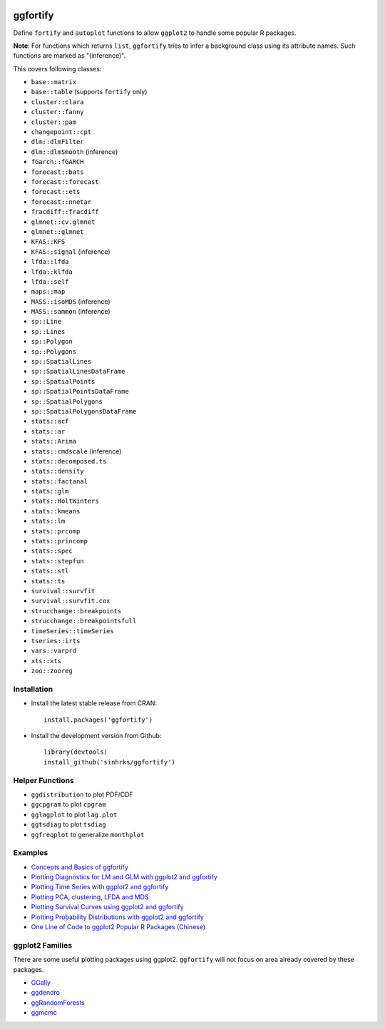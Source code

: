 
.. image:: https://travis-ci.org/sinhrks/ggfortify.svg?branch=master
    :target: https://travis-ci.org/sinhrks/ggfortify
.. image:: https://coveralls.io/repos/sinhrks/ggfortify/badge.svg?branch=master&service=github
    :target: https://coveralls.io/github/sinhrks/ggfortify?branch=master
.. image:: http://www.r-pkg.org/badges/version/ggfortify
    :target: https://cran.r-project.org/web/packages/ggfortify/index.html
.. image:: http://cranlogs.r-pkg.org/badges/ggfortify
    :target: http://cran.rstudio.com/package=ggfortify

ggfortify
=========

Define ``fortify`` and ``autoplot`` functions to allow ``ggplot2`` to handle some popular R packages.

**Note**: For functions which returns ``list``, ``ggfortify`` tries to infer a background class using its attribute names. Such functions are marked as "(inference)".


This covers following classes:

- ``base::matrix``
- ``base::table`` (supports ``fortify`` only)
- ``cluster::clara``
- ``cluster::fanny``
- ``cluster::pam``
- ``changepoint::cpt``
- ``dlm::dlmFilter``
- ``dlm::dlmSmooth`` (inference)
- ``fGarch::fGARCH``
- ``forecast::bats``
- ``forecast::forecast``
- ``forecast::ets``
- ``forecast::nnetar``
- ``fracdiff::fracdiff``
- ``glmnet::cv.glmnet``
- ``glmnet::glmnet``
- ``KFAS::KFS``
- ``KFAS::signal`` (inference)
- ``lfda::lfda``
- ``lfda::klfda``
- ``lfda::self``
- ``maps::map``
- ``MASS::isoMDS`` (inference)
- ``MASS::sammon`` (inference)
- ``sp::Line``
- ``sp::Lines``
- ``sp::Polygon``
- ``sp::Polygons``
- ``sp::SpatialLines``
- ``sp::SpatialLinesDataFrame``
- ``sp::SpatialPoints``
- ``sp::SpatialPointsDataFrame``
- ``sp::SpatialPolygons``
- ``sp::SpatialPolygonsDataFrame``
- ``stats::acf``
- ``stats::ar``
- ``stats::Arima``
- ``stats::cmdscale`` (inference)
- ``stats::decomposed.ts``
- ``stats::density``
- ``stats::factanal``
- ``stats::glm``
- ``stats::HoltWinters``
- ``stats::kmeans``
- ``stats::lm``
- ``stats::prcomp``
- ``stats::princomp``
- ``stats::spec``
- ``stats::stepfun``
- ``stats::stl``
- ``stats::ts``
- ``survival::survfit``
- ``survival::survfit.cox``
- ``strucchange::breakpoints``
- ``strucchange::breakpointsfull``
- ``timeSeries::timeSeries``
- ``tseries::irts``
- ``vars::varprd``
- ``xts::xts``
- ``zoo::zooreg``

Installation
------------

- Install the latest stable release from CRAN: ::

    install.packages('ggfortify')

- Install the development version from Github: ::

    library(devtools)
    install_github('sinhrks/ggfortify')

Helper Functions
----------------

- ``ggdistribution`` to plot PDF/CDF
- ``ggcpgram`` to plot ``cpgram``
- ``gglagplot`` to plot ``lag.plot``
- ``ggtsdiag`` to plot ``tsdiag``
- ``ggfreqplot`` to generalize ``monthplot``

Examples
--------

* `Concepts and Basics of ggfortify <https://cran.r-project.org/web/packages/ggfortify/vignettes/basics.html>`_
* `Plotting Diagnostics for LM and GLM with ggplot2 and ggfortify <https://cran.r-project.org/web/packages/ggfortify/vignettes/plot_lm.html>`_
* `Plotting Time Series with ggplot2 and ggfortify <https://cran.r-project.org/web/packages/ggfortify/vignettes/plot_ts.html>`_
* `Plotting PCA, clustering, LFDA and MDS <https://cran.r-project.org/web/packages/ggfortify/vignettes/plot_pca.html>`_
* `Plotting Survival Curves using ggplot2 and ggfortify <https://cran.r-project.org/web/packages/ggfortify/vignettes/plot_surv.html>`_
* `Plotting Probability Distributions with ggplot2 and ggfortify <https://cran.r-project.org/web/packages/ggfortify/vignettes/plot_dist.html>`_
* `One Line of Code to ggplot2 Popular R Packages (Chinese) <http://terrytangyuan.github.io/2015/11/24/ggfortify-intro/>`_

ggplot2 Families
----------------

There are some useful plotting packages using ggplot2. ``ggfortify`` will not focus on area already covered by these packages.

* `GGally <http://cran.r-project.org/web/packages/GGally/index.html>`_
* `ggdendro <http://cran.r-project.org/web/packages/ggdendro/index.html>`_
* `ggRandomForests <http://cran.r-project.org/web/packages/ggRandomForests/>`_
* `ggmcmc <http://cran.r-project.org/web/packages/ggmcmc/index.html>`_

